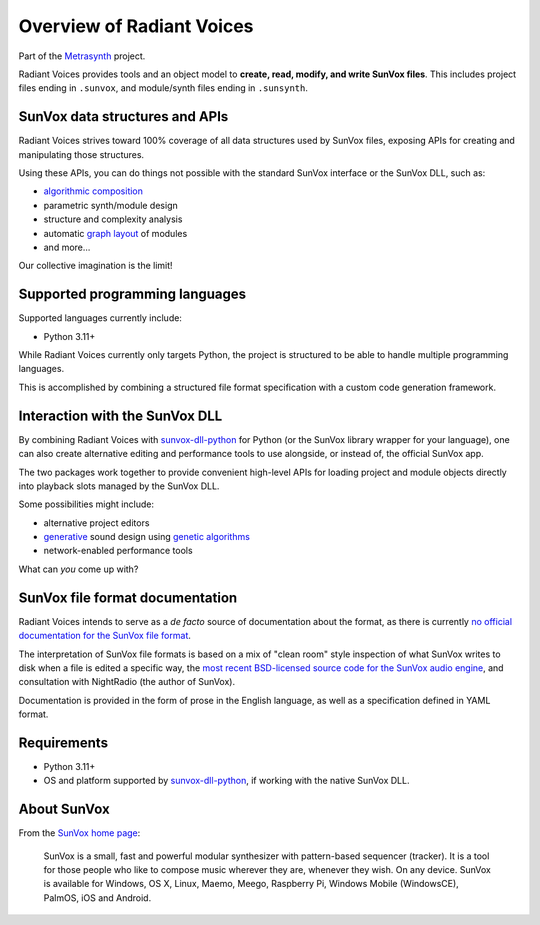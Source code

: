 Overview of Radiant Voices
==========================

Part of the Metrasynth_ project.

.. _Metrasynth: https://metrasynth.github.io/

Radiant Voices provides tools and an object model to
**create, read, modify, and write SunVox files**.
This includes project files ending in ``.sunvox``,
and module/synth files ending in ``.sunsynth``.


SunVox data structures and APIs
-------------------------------

Radiant Voices strives toward 100% coverage of
all data structures used by SunVox files,
exposing APIs for creating and manipulating those structures.

Using these APIs, you can do things not possible
with the standard SunVox interface or the SunVox DLL, such as:

- `algorithmic composition`_
- parametric synth/module design
- structure and complexity analysis
- automatic `graph layout`_ of modules
- and more...

Our collective imagination is the limit!

..  _algorithmic composition:
    https://en.wikipedia.org/wiki/Algorithmic_composition

..  _graph layout:
    https://en.wikipedia.org/wiki/Graph_drawing


Supported programming languages
-------------------------------

Supported languages currently include:

- Python 3.11+

While Radiant Voices currently only targets Python,
the project is structured to be able to handle multiple programming languages.

This is accomplished by combining a structured file format specification
with a custom code generation framework.


Interaction with the SunVox DLL
-------------------------------

By combining Radiant Voices with sunvox-dll-python_ for Python
(or the SunVox library wrapper for your language),
one can also create alternative editing and performance tools
to use alongside, or instead of, the official SunVox app.

The two packages work together to provide convenient high-level
APIs for loading project and module objects directly into
playback slots managed by the SunVox DLL.

Some possibilities might include:

- alternative project editors
- generative_ sound design using `genetic algorithms`_
- network-enabled performance tools

What can *you* come up with?

..  _sunvox-dll-python:
    https://sunvox-dll-python.readthedocs.io/

..  _generative:
    https://en.wikipedia.org/wiki/Generative_Design

..  _genetic algorithms:
    https://en.wikipedia.org/wiki/Genetic_algorithm


SunVox file format documentation
--------------------------------

Radiant Voices intends to serve as a *de facto* source of documentation
about the format, as there is currently `no official documentation for the
SunVox file format <http://www.warmplace.ru/forum/viewtopic.php?t=1943#p5562>`__.

The interpretation of SunVox file formats is based on a mix of "clean room"
style inspection of what SunVox writes to disk when a file is edited
a specific way, the `most recent BSD-licensed source code
for the SunVox audio engine <https://github.com/warmplace/sunvox_sources>`__,
and consultation with NightRadio (the author of SunVox).

Documentation is provided in the form of prose in the English language,
as well as a specification defined in YAML format.


Requirements
------------

- Python 3.11+

- OS and platform supported by `sunvox-dll-python`_, if working with
  the native SunVox DLL.


About SunVox
------------

From the `SunVox home page`_:

    SunVox is a small, fast and powerful modular synthesizer with pattern-based sequencer (tracker).
    It is a tool for those people who like to compose music wherever they are, whenever they wish.
    On any device. SunVox is available for Windows, OS X, Linux, Maemo, Meego, Raspberry Pi,
    Windows Mobile (WindowsCE), PalmOS, iOS and Android.

.. _SunVox home page: http://www.warmplace.ru/soft/sunvox/
